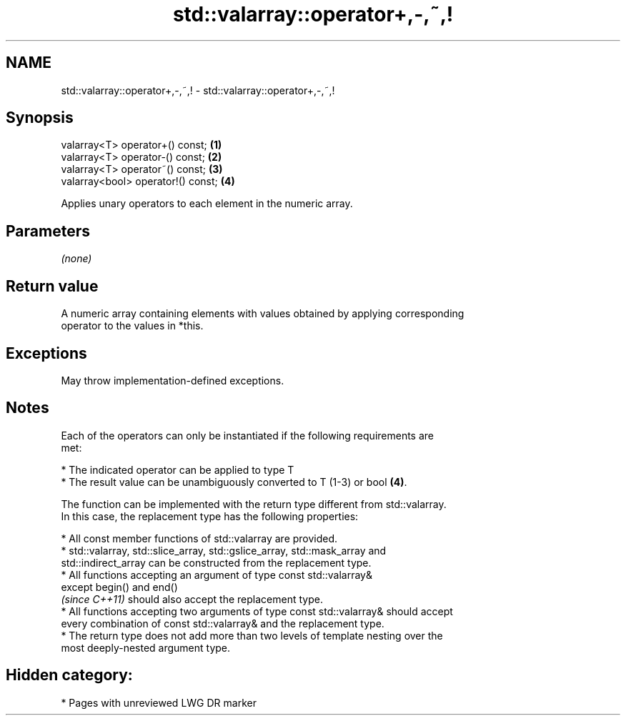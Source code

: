 .TH std::valarray::operator+,-,~,! 3 "2021.11.17" "http://cppreference.com" "C++ Standard Libary"
.SH NAME
std::valarray::operator+,-,~,! \- std::valarray::operator+,-,~,!

.SH Synopsis
   valarray<T> operator+() const;    \fB(1)\fP
   valarray<T> operator-() const;    \fB(2)\fP
   valarray<T> operator~() const;    \fB(3)\fP
   valarray<bool> operator!() const; \fB(4)\fP

   Applies unary operators to each element in the numeric array.

.SH Parameters

   \fI(none)\fP

.SH Return value

   A numeric array containing elements with values obtained by applying corresponding
   operator to the values in *this.

.SH Exceptions

   May throw implementation-defined exceptions.

.SH Notes

   Each of the operators can only be instantiated if the following requirements are
   met:

     * The indicated operator can be applied to type T
     * The result value can be unambiguously converted to T (1-3) or bool \fB(4)\fP.

   The function can be implemented with the return type different from std::valarray.
   In this case, the replacement type has the following properties:

     * All const member functions of std::valarray are provided.
     * std::valarray, std::slice_array, std::gslice_array, std::mask_array and
       std::indirect_array can be constructed from the replacement type.
     * All functions accepting an argument of type const std::valarray&
       except begin() and end()
       \fI(since C++11)\fP should also accept the replacement type.
     * All functions accepting two arguments of type const std::valarray& should accept
       every combination of const std::valarray& and the replacement type.
     * The return type does not add more than two levels of template nesting over the
       most deeply-nested argument type.

.SH Hidden category:

     * Pages with unreviewed LWG DR marker
